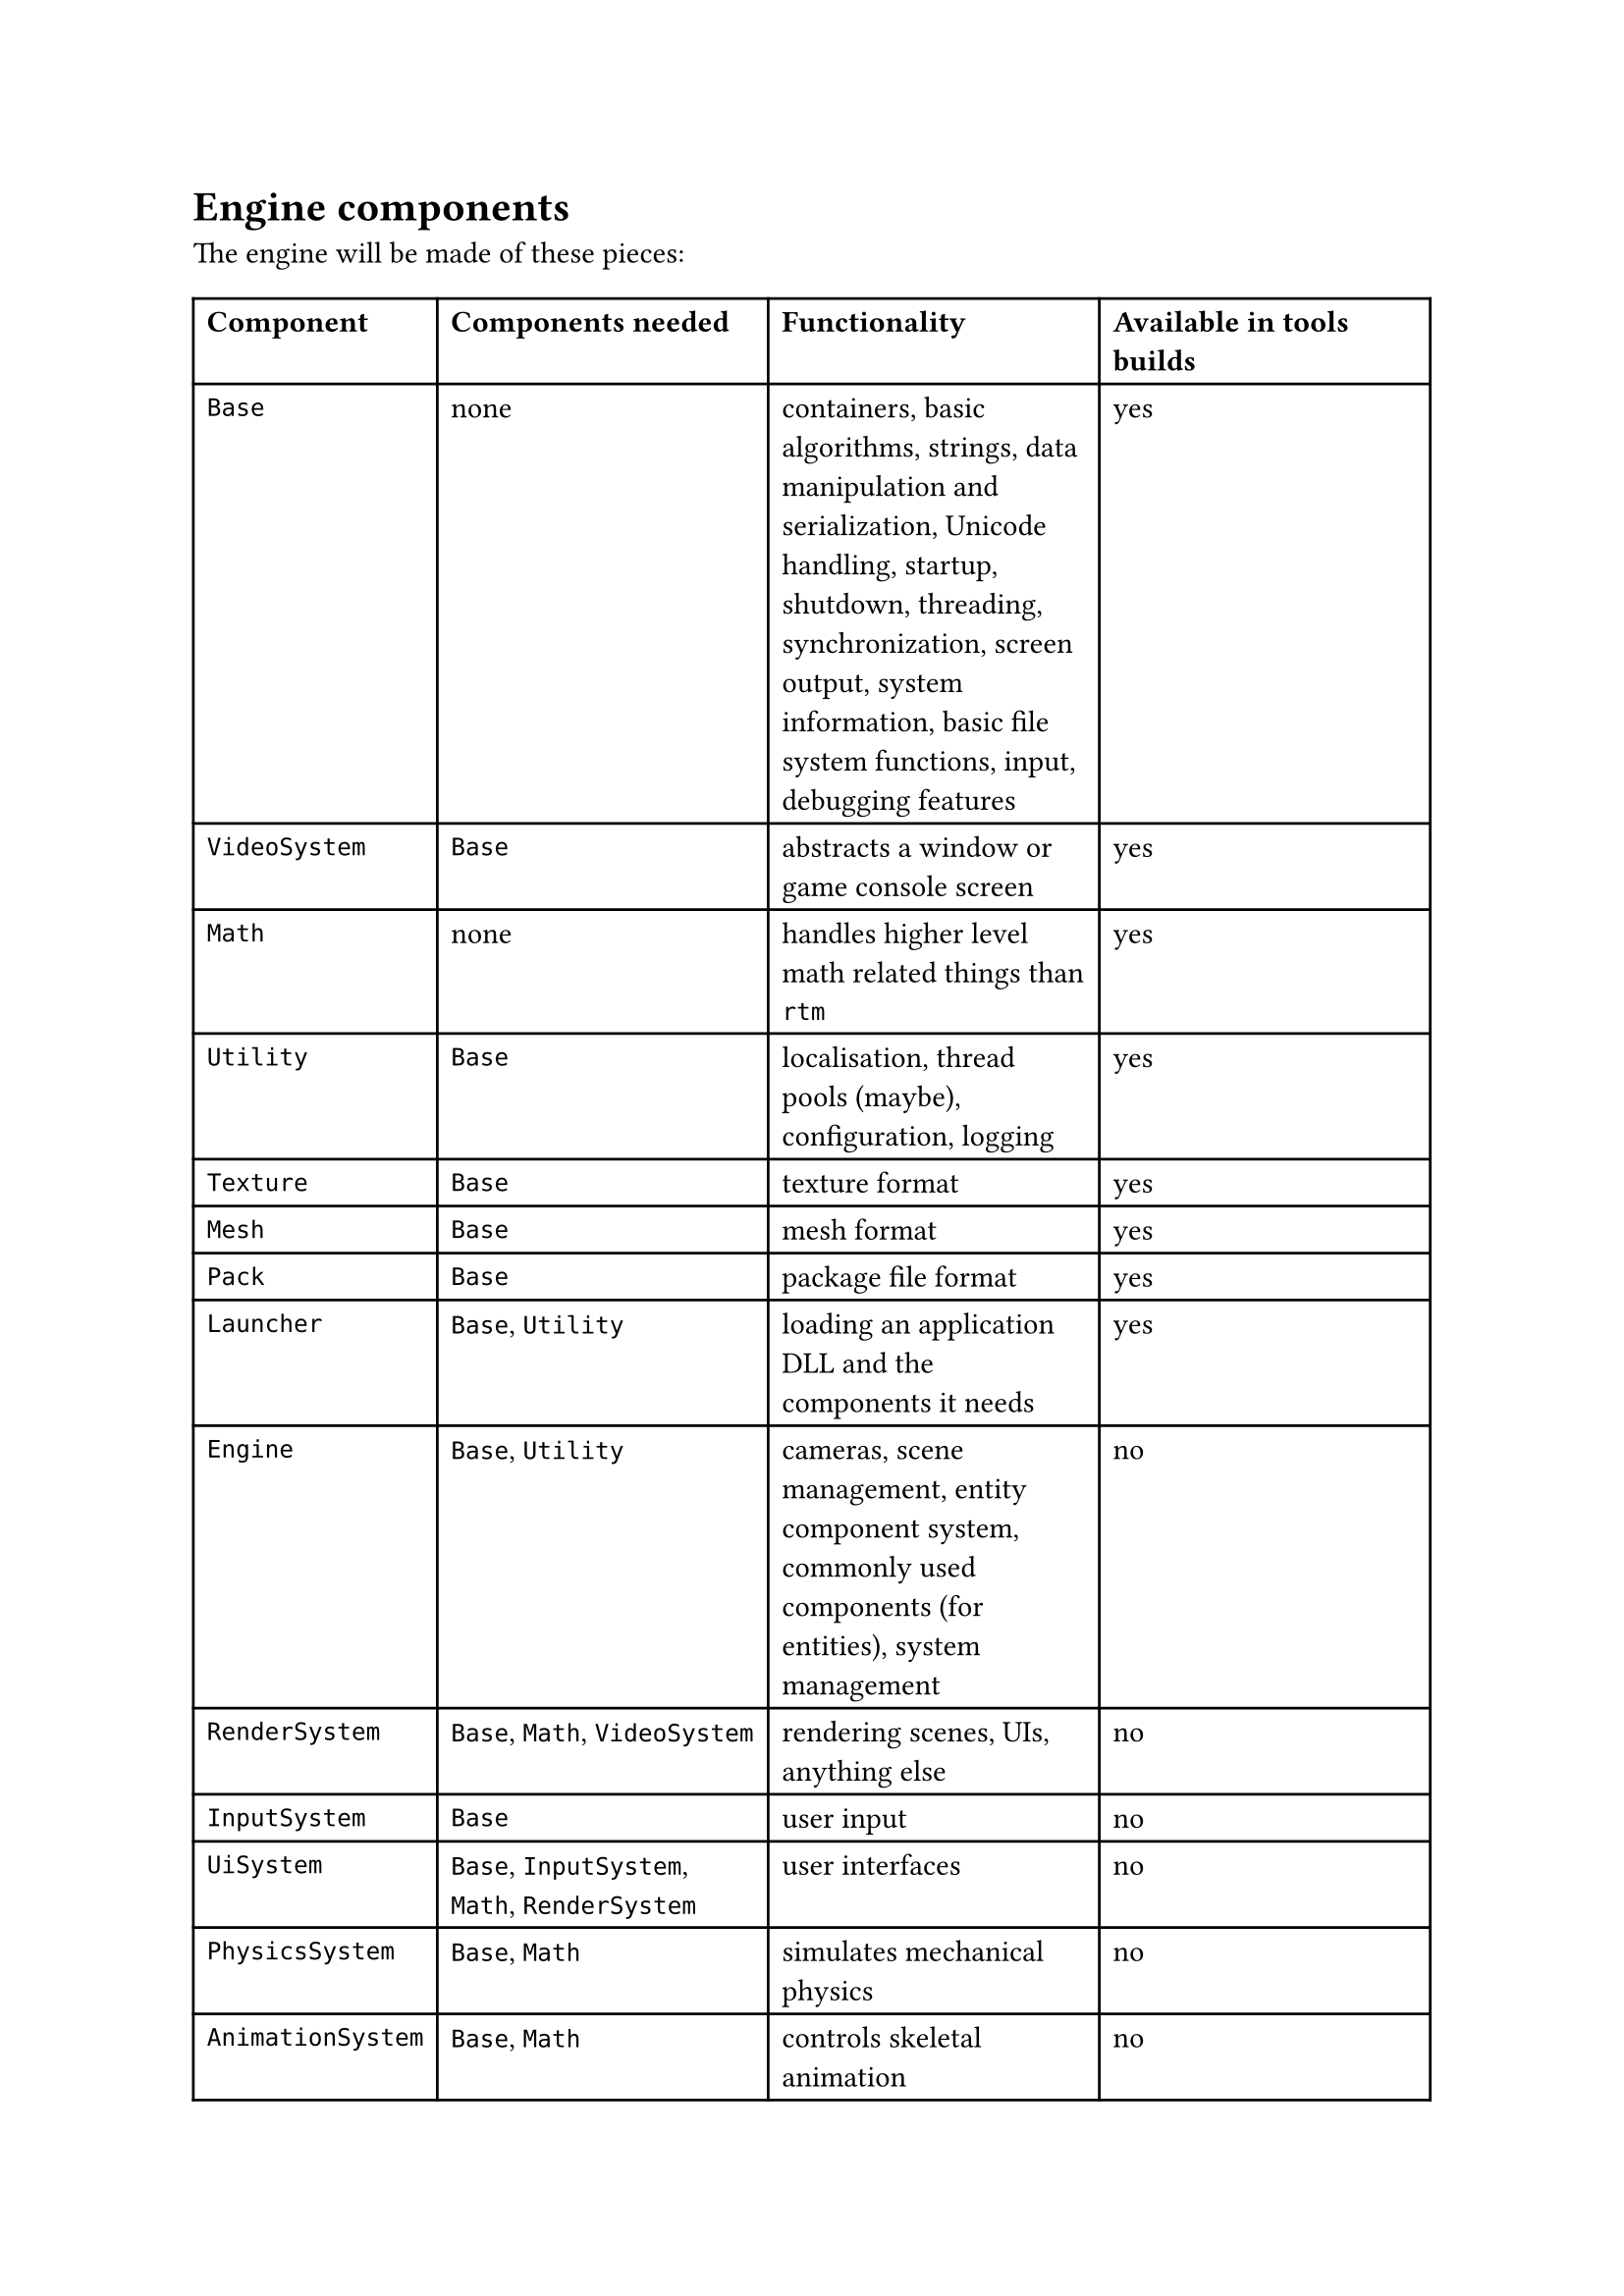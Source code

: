 = Engine components
The engine will be made of these pieces:
#table(
  columns: 4,
  [*Component*], [*Components needed*], [*Functionality*], [*Available in tools builds*],
  [`Base`], [none], [containers, basic algorithms, strings, data manipulation and serialization, Unicode handling,
   startup, shutdown, threading, synchronization, screen output, system information, basic file system functions,
   input, debugging features], [yes],
  [`VideoSystem`], [`Base`], [abstracts a window or game console screen], [yes],
  [`Math`], [none], [handles higher level math related things than `rtm`], [yes],
  [`Utility`], [`Base`], [localisation, thread pools (maybe), configuration, logging], [yes],
  [`Texture`], [`Base`], [texture format], [yes],
  [`Mesh`], [`Base`], [mesh format], [yes],
  [`Pack`], [`Base`], [package file format], [yes],
  [`Launcher`], [`Base`, `Utility`], [loading an application DLL and the components it needs], [yes],
  [`Engine`], [`Base`, `Utility`], [cameras, scene management, entity component system, commonly used components (for entities), system management], [no],
  [`RenderSystem`], [`Base`, `Math`, `VideoSystem`], [rendering scenes, UIs, anything else], [no],
  [`InputSystem`], [`Base`], [user input], [no],
  [`UiSystem`], [`Base`, `InputSystem`, `Math`, `RenderSystem`], [user interfaces], [no],
  [`PhysicsSystem`], [`Base`, `Math`], [simulates mechanical physics], [no],
  [`AnimationSystem`], [`Base`, `Math`], [controls skeletal animation], [no],
  [`AudioSystem`], [`Base`, `Math`], [handles audio], [no],
  [`Game`], [`AnimationSystem`, `Base`, `Engine`, `Utility`], [game functionality common between client and server, such as prediction and data parsing], [no],
  [`GameServer`], [`Base`, `Engine`, `PhysicsSystem`, `Utility`], [game functionality that happens on the server, such as simulation, player management, etc], [no],
  [`GameClient`], [`Base`, `Engine`, `InputSystem`, `RenderSystem`, `UiSystem`, `Utility`], [game functionality that happens on the client, such as rendering, player input, and possibly prediction], [no],
)
